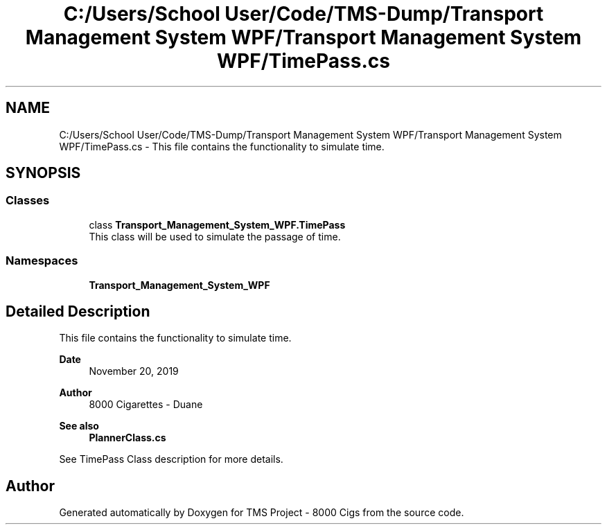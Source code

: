 .TH "C:/Users/School User/Code/TMS-Dump/Transport Management System WPF/Transport Management System WPF/TimePass.cs" 3 "Fri Nov 22 2019" "Version 3.0" "TMS Project - 8000 Cigs" \" -*- nroff -*-
.ad l
.nh
.SH NAME
C:/Users/School User/Code/TMS-Dump/Transport Management System WPF/Transport Management System WPF/TimePass.cs \- This file contains the functionality to simulate time\&. 
.br
  

.SH SYNOPSIS
.br
.PP
.SS "Classes"

.in +1c
.ti -1c
.RI "class \fBTransport_Management_System_WPF\&.TimePass\fP"
.br
.RI "This class will be used to simulate the passage of time\&. "
.in -1c
.SS "Namespaces"

.in +1c
.ti -1c
.RI " \fBTransport_Management_System_WPF\fP"
.br
.in -1c
.SH "Detailed Description"
.PP 
This file contains the functionality to simulate time\&. 
.br
 


.PP
\fBDate\fP
.RS 4
November 20, 2019 
.RE
.PP
\fBAuthor\fP
.RS 4
8000 Cigarettes - Duane 
.RE
.PP
\fBSee also\fP
.RS 4
\fBPlannerClass\&.cs\fP
.RE
.PP
See TimePass Class description for more details\&. 
.br
.PP
.PP
 
.SH "Author"
.PP 
Generated automatically by Doxygen for TMS Project - 8000 Cigs from the source code\&.
